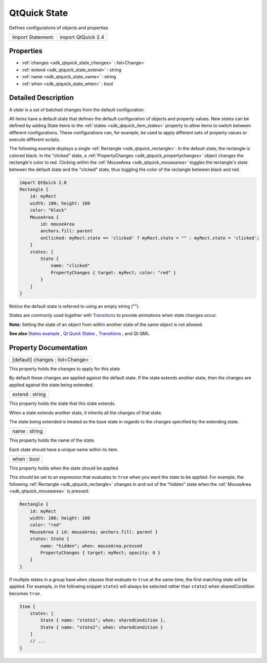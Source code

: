 .. _sdk_qtquick_state:

QtQuick State
=============

Defines configurations of objects and properties

+---------------------+----------------------+
| Import Statement:   | import QtQuick 2.4   |
+---------------------+----------------------+

Properties
----------

-  :ref:`changes <sdk_qtquick_state_changes>` : list<Change>
-  :ref:`extend <sdk_qtquick_state_extend>` : string
-  :ref:`name <sdk_qtquick_state_name>` : string
-  :ref:`when <sdk_qtquick_state_when>` : bool

Detailed Description
--------------------

A *state* is a set of batched changes from the default configuration.

All items have a default state that defines the default configuration of objects and property values. New states can be defined by adding State items to the :ref:`states <sdk_qtquick_item_states>` property to allow items to switch between different configurations. These configurations can, for example, be used to apply different sets of property values or execute different scripts.

The following example displays a single :ref:`Rectangle <sdk_qtquick_rectangle>`. In the default state, the rectangle is colored black. In the "clicked" state, a :ref:`PropertyChanges <sdk_qtquick_propertychanges>` object changes the rectangle's color to red. Clicking within the :ref:`MouseArea <sdk_qtquick_mousearea>` toggles the rectangle's state between the default state and the "clicked" state, thus toggling the color of the rectangle between black and red.

.. code:: qml

    import QtQuick 2.0
    Rectangle {
        id: myRect
        width: 100; height: 100
        color: "black"
        MouseArea {
            id: mouseArea
            anchors.fill: parent
            onClicked: myRect.state == 'clicked' ? myRect.state = "" : myRect.state = 'clicked';
        }
        states: [
            State {
                name: "clicked"
                PropertyChanges { target: myRect; color: "red" }
            }
        ]
    }

Notice the default state is referred to using an empty string ("").

States are commonly used together with `Transitions </sdk/apps/qml/QtQuick/qtquick-statesanimations-animations/>`_  to provide animations when state changes occur.

**Note:** Setting the state of an object from within another state of the same object is not allowed.

**See also** `States example </sdk/apps/qml/QtQuick/animation/#states>`_ , `Qt Quick States </sdk/apps/qml/QtQuick/qtquick-statesanimations-states/>`_ , `Transitions </sdk/apps/qml/QtQuick/qtquick-statesanimations-animations/>`_ , and Qt QML.

Property Documentation
----------------------

.. _sdk_qtquick_state_changes:

+--------------------------------------------------------------------------------------------------------------------------------------------------------------------------------------------------------------------------------------------------------------------------------------------------------------+
| [default] changes : list<Change>                                                                                                                                                                                                                                                                             |
+--------------------------------------------------------------------------------------------------------------------------------------------------------------------------------------------------------------------------------------------------------------------------------------------------------------+

This property holds the changes to apply for this state

By default these changes are applied against the default state. If the state extends another state, then the changes are applied against the state being extended.

.. _sdk_qtquick_state_extend:

+--------------------------------------------------------------------------------------------------------------------------------------------------------------------------------------------------------------------------------------------------------------------------------------------------------------+
| extend : string                                                                                                                                                                                                                                                                                              |
+--------------------------------------------------------------------------------------------------------------------------------------------------------------------------------------------------------------------------------------------------------------------------------------------------------------+

This property holds the state that this state extends.

When a state extends another state, it inherits all the changes of that state.

The state being extended is treated as the base state in regards to the changes specified by the extending state.

.. _sdk_qtquick_state_name:

+--------------------------------------------------------------------------------------------------------------------------------------------------------------------------------------------------------------------------------------------------------------------------------------------------------------+
| name : string                                                                                                                                                                                                                                                                                                |
+--------------------------------------------------------------------------------------------------------------------------------------------------------------------------------------------------------------------------------------------------------------------------------------------------------------+

This property holds the name of the state.

Each state should have a unique name within its item.

.. _sdk_qtquick_state_when:

+--------------------------------------------------------------------------------------------------------------------------------------------------------------------------------------------------------------------------------------------------------------------------------------------------------------+
| when : bool                                                                                                                                                                                                                                                                                                  |
+--------------------------------------------------------------------------------------------------------------------------------------------------------------------------------------------------------------------------------------------------------------------------------------------------------------+

This property holds when the state should be applied.

This should be set to an expression that evaluates to ``true`` when you want the state to be applied. For example, the following :ref:`Rectangle <sdk_qtquick_rectangle>` changes in and out of the "hidden" state when the :ref:`MouseArea <sdk_qtquick_mousearea>` is pressed:

.. code:: qml

    Rectangle {
        id: myRect
        width: 100; height: 100
        color: "red"
        MouseArea { id: mouseArea; anchors.fill: parent }
        states: State {
            name: "hidden"; when: mouseArea.pressed
            PropertyChanges { target: myRect; opacity: 0 }
        }
    }

If multiple states in a group have ``when`` clauses that evaluate to ``true`` at the same time, the first matching state will be applied. For example, in the following snippet ``state1`` will always be selected rather than ``state2`` when sharedCondition becomes ``true``.

.. code:: qml

    Item {
        states: [
            State { name: "state1"; when: sharedCondition },
            State { name: "state2"; when: sharedCondition }
        ]
        // ...
    }

